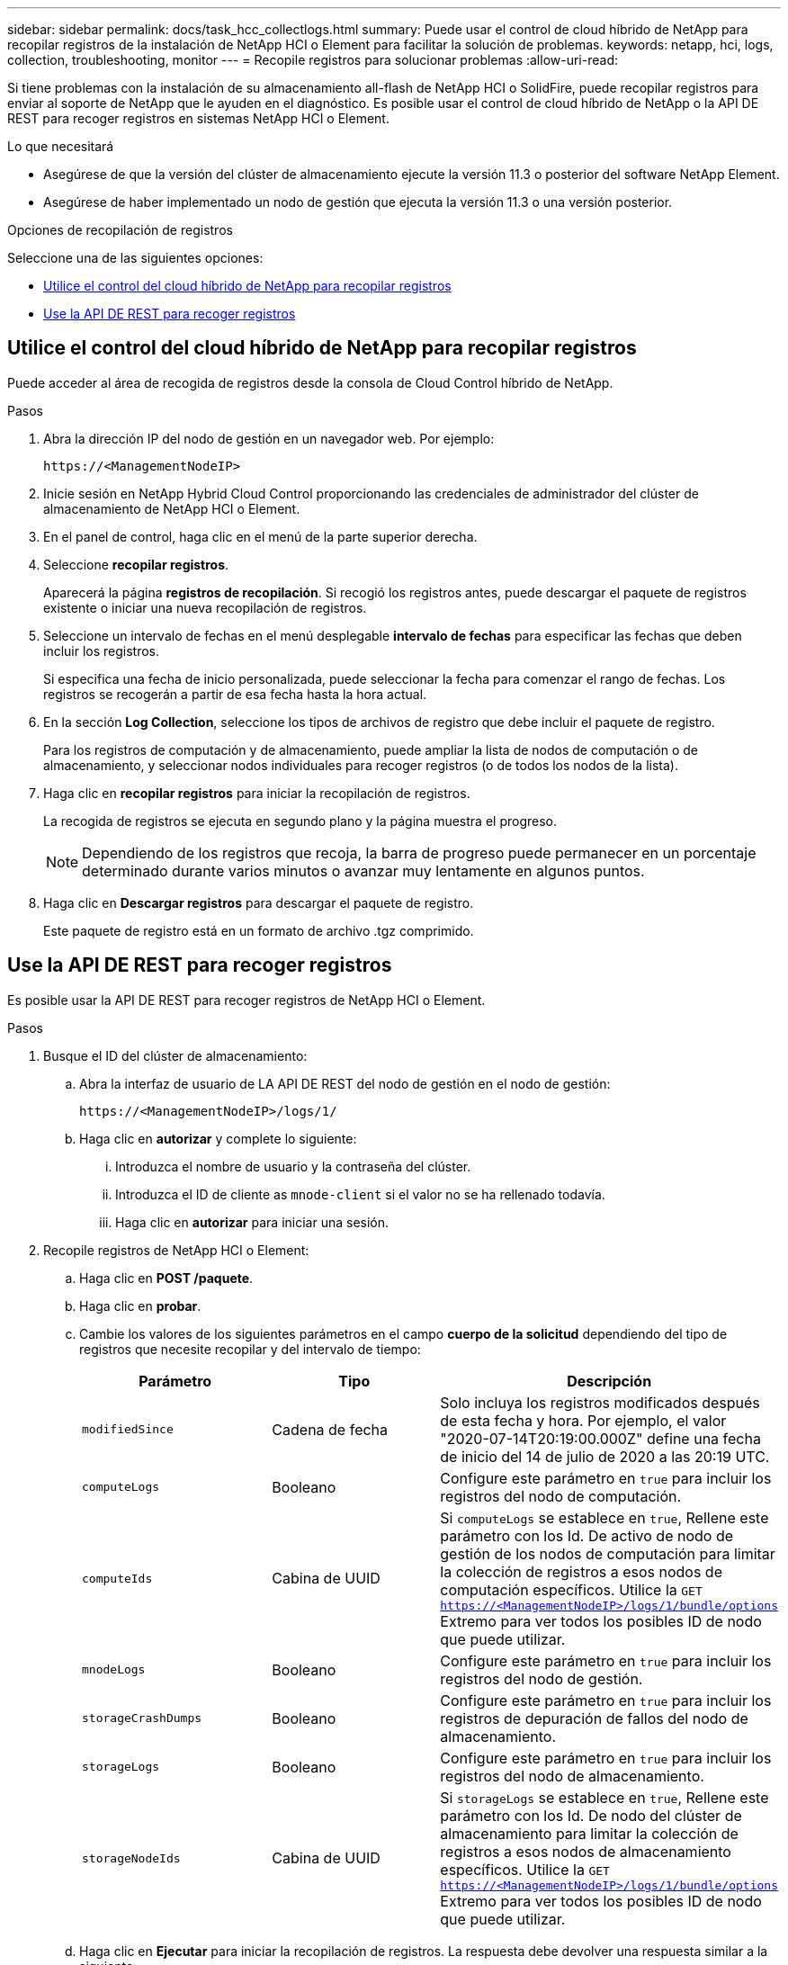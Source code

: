 ---
sidebar: sidebar 
permalink: docs/task_hcc_collectlogs.html 
summary: Puede usar el control de cloud híbrido de NetApp para recopilar registros de la instalación de NetApp HCI o Element para facilitar la solución de problemas. 
keywords: netapp, hci, logs, collection, troubleshooting, monitor 
---
= Recopile registros para solucionar problemas
:allow-uri-read: 


[role="lead"]
Si tiene problemas con la instalación de su almacenamiento all-flash de NetApp HCI o SolidFire, puede recopilar registros para enviar al soporte de NetApp que le ayuden en el diagnóstico. Es posible usar el control de cloud híbrido de NetApp o la API DE REST para recoger registros en sistemas NetApp HCI o Element.

.Lo que necesitará
* Asegúrese de que la versión del clúster de almacenamiento ejecute la versión 11.3 o posterior del software NetApp Element.
* Asegúrese de haber implementado un nodo de gestión que ejecuta la versión 11.3 o una versión posterior.


.Opciones de recopilación de registros
Seleccione una de las siguientes opciones:

* <<Utilice el control del cloud híbrido de NetApp para recopilar registros>>
* <<Use la API DE REST para recoger registros>>




== Utilice el control del cloud híbrido de NetApp para recopilar registros

Puede acceder al área de recogida de registros desde la consola de Cloud Control híbrido de NetApp.

.Pasos
. Abra la dirección IP del nodo de gestión en un navegador web. Por ejemplo:
+
[listing]
----
https://<ManagementNodeIP>
----
. Inicie sesión en NetApp Hybrid Cloud Control proporcionando las credenciales de administrador del clúster de almacenamiento de NetApp HCI o Element.
. En el panel de control, haga clic en el menú de la parte superior derecha.
. Seleccione *recopilar registros*.
+
Aparecerá la página *registros de recopilación*. Si recogió los registros antes, puede descargar el paquete de registros existente o iniciar una nueva recopilación de registros.

. Seleccione un intervalo de fechas en el menú desplegable *intervalo de fechas* para especificar las fechas que deben incluir los registros.
+
Si especifica una fecha de inicio personalizada, puede seleccionar la fecha para comenzar el rango de fechas. Los registros se recogerán a partir de esa fecha hasta la hora actual.

. En la sección *Log Collection*, seleccione los tipos de archivos de registro que debe incluir el paquete de registro.
+
Para los registros de computación y de almacenamiento, puede ampliar la lista de nodos de computación o de almacenamiento, y seleccionar nodos individuales para recoger registros (o de todos los nodos de la lista).

. Haga clic en *recopilar registros* para iniciar la recopilación de registros.
+
La recogida de registros se ejecuta en segundo plano y la página muestra el progreso.

+

NOTE: Dependiendo de los registros que recoja, la barra de progreso puede permanecer en un porcentaje determinado durante varios minutos o avanzar muy lentamente en algunos puntos.

. Haga clic en *Descargar registros* para descargar el paquete de registro.
+
Este paquete de registro está en un formato de archivo .tgz comprimido.





== Use la API DE REST para recoger registros

Es posible usar la API DE REST para recoger registros de NetApp HCI o Element.

.Pasos
. Busque el ID del clúster de almacenamiento:
+
.. Abra la interfaz de usuario de LA API DE REST del nodo de gestión en el nodo de gestión:
+
[listing]
----
https://<ManagementNodeIP>/logs/1/
----
.. Haga clic en *autorizar* y complete lo siguiente:
+
... Introduzca el nombre de usuario y la contraseña del clúster.
... Introduzca el ID de cliente as `mnode-client` si el valor no se ha rellenado todavía.
... Haga clic en *autorizar* para iniciar una sesión.




. Recopile registros de NetApp HCI o Element:
+
.. Haga clic en *POST /paquete*.
.. Haga clic en *probar*.
.. Cambie los valores de los siguientes parámetros en el campo *cuerpo de la solicitud* dependiendo del tipo de registros que necesite recopilar y del intervalo de tiempo:
+
|===
| Parámetro | Tipo | Descripción 


| `modifiedSince` | Cadena de fecha | Solo incluya los registros modificados después de esta fecha y hora. Por ejemplo, el valor "2020-07-14T20:19:00.000Z" define una fecha de inicio del 14 de julio de 2020 a las 20:19 UTC. 


| `computeLogs` | Booleano | Configure este parámetro en `true` para incluir los registros del nodo de computación. 


| `computeIds` | Cabina de UUID | Si `computeLogs` se establece en `true`, Rellene este parámetro con los Id. De activo de nodo de gestión de los nodos de computación para limitar la colección de registros a esos nodos de computación específicos. Utilice la `GET https://<ManagementNodeIP>/logs/1/bundle/options` Extremo para ver todos los posibles ID de nodo que puede utilizar. 


| `mnodeLogs` | Booleano | Configure este parámetro en `true` para incluir los registros del nodo de gestión. 


| `storageCrashDumps` | Booleano | Configure este parámetro en `true` para incluir los registros de depuración de fallos del nodo de almacenamiento. 


| `storageLogs` | Booleano | Configure este parámetro en `true` para incluir los registros del nodo de almacenamiento. 


| `storageNodeIds` | Cabina de UUID | Si `storageLogs` se establece en `true`, Rellene este parámetro con los Id. De nodo del clúster de almacenamiento para limitar la colección de registros a esos nodos de almacenamiento específicos. Utilice la `GET https://<ManagementNodeIP>/logs/1/bundle/options` Extremo para ver todos los posibles ID de nodo que puede utilizar. 
|===
.. Haga clic en *Ejecutar* para iniciar la recopilación de registros. La respuesta debe devolver una respuesta similar a la siguiente:
+
[listing]
----
{
  "_links": {
    "self": "https://10.1.1.5/logs/1/bundle"
  },
  "taskId": "4157881b-z889-45ce-adb4-92b1843c53ee",
  "taskLink": "https://10.1.1.5/logs/1/bundle"
}
----


. Compruebe el estado de la tarea de recopilación de registros:
+
.. Haga clic en *GET /Bundle*.
.. Haga clic en *probar*.
.. Haga clic en *Ejecutar* para devolver un estado de la tarea de recopilación.
.. Desplácese hasta la parte inferior del cuerpo de respuesta.
+
Debería ver un `percentComplete` atributo que detalla el progreso de la colección. Si la colección está completa, el `downloadLink` atributo contiene el enlace de descarga completo, incluido el nombre de archivo del paquete de registro.

.. Copie el nombre del archivo al final del `downloadLink` atributo.


. Descargue el paquete de registro recopilado:
+
.. Haga clic en *GET /Bundle/{filename}*.
.. Haga clic en *probar*.
.. Pegue el nombre de archivo que copió anteriormente en la `filename` campo de texto de parámetros.
.. Haga clic en *Ejecutar*.
+
Después de la ejecución, aparece un enlace de descarga en el área del cuerpo de respuesta.

.. Haga clic en *Descargar archivo* y guarde el archivo resultante en el equipo.
+
Este paquete de registro está en un formato de archivo .tgz comprimido.







== Obtenga más información

* https://docs.netapp.com/us-en/vcp/index.html["Plugin de NetApp Element para vCenter Server"^]

